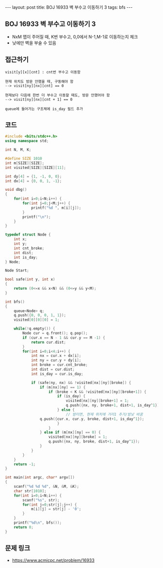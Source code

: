 #+HTML: ---
#+HTML: layout: post
#+HTML: title: BOJ 16933 벽 부수고 이동하기 3
#+HTML: tags: bfs
#+HTML: ---
#+OPTIONS: ^:nil

** BOJ 16933 벽 부수고 이동하기 3
- NxM 맵이 주어질 때, K번 부수고, 0,0에서 N-1,M-1로 이동하는지 체크
- 낮에만 벽을 부술 수 있음

** 접근하기
#+BEGIN_EXAMPLE
visit[y][x][cnt] : cnt번 부수고 이동함

현재 위치도 방문 안했을 때, 구동해야 함
--> visit[ny][nx][cnt] == 0

현재보다 다음에 한번 더 부수고 이동할 때도, 방문 안했어야 함
--> visit[ny][nx][cnt + 1] == 0

queue에 들어가는 구조체에 is_day 필드 추가
#+END_EXAMPLE

** 코드
#+BEGIN_SRC cpp
#include <bits/stdc++.h>
using namespace std;

int N, M, K;

#define SIZE 1010
int m[SIZE][SIZE];
int visited[SIZE][SIZE][11];

int dy[4] = {1, -1, 0, 0};
int dx[4] = {0, 0, 1, -1};

void dbg()
{
    for(int i=0;i<N;i++) {
        for(int j=0;j<M;j++) {
            printf("%d ", m[i][j]);
        }
        printf("\n");
    }
}

typedef struct Node {
    int x;
    int y;
    int cnt_broke;
    int dist;
    int is_day;
} Node;

Node Start;

bool safe(int y, int x)
{
    return (0<=x && x<N) && (0<=y && y<M);
}

int bfs()
{
    queue<Node> q;
    q.push({0, 0, 0, 1, 1});
    visited[0][0][0] = 1;

    while(!q.empty()) {
        Node cur = q.front(); q.pop();    
        if (cur.x == N - 1 && cur.y == M -1) {
            return cur.dist;
        } 
        for(int i=0;i<4;i++) {
            int nx = cur.x + dx[i];
            int ny = cur.y + dy[i];
            int broke = cur.cnt_broke;
            int dist = cur.dist;
            int is_day = cur.is_day;

            if (safe(ny, nx) && !visited[nx][ny][broke]) {
                if (m[nx][ny] == 1) {
                    if (broke < K && !visited[nx][ny][broke+1]) {
                        if (is_day) {
                            visited[nx][ny][broke+1] = 1;
                            q.push({nx, ny, broke+1, dist+1, is_day^1});
                        } else {
                            // 밤이면, 현재 위치에 거리1 추가/밤낮 바꿈
			    q.push({cur.x, cur.y, broke, dist+1, is_day^1});
                        }
                    }
                } else if (m[nx][ny] == 0) {
                    visited[nx][ny][broke] = 1;
                    q.push({nx, ny, broke, dist+1, is_day^1});
                }
            }
        }
    }
    return -1;
}

int main(int argc, char* argv[])
{
    scanf("%d %d %d", &N, &M, &K); 
    char str[1010];
    for(int i=0;i<N;i++) {
        scanf("%s", str);
        for(int j=0;str[j];j++) {
            m[i][j] = str[j] - '0';
        }
    }
    printf("%d\n", bfs());
    return 0;
}
#+END_SRC

** 문제 링크
- https://www.acmicpc.net/problem/16933
